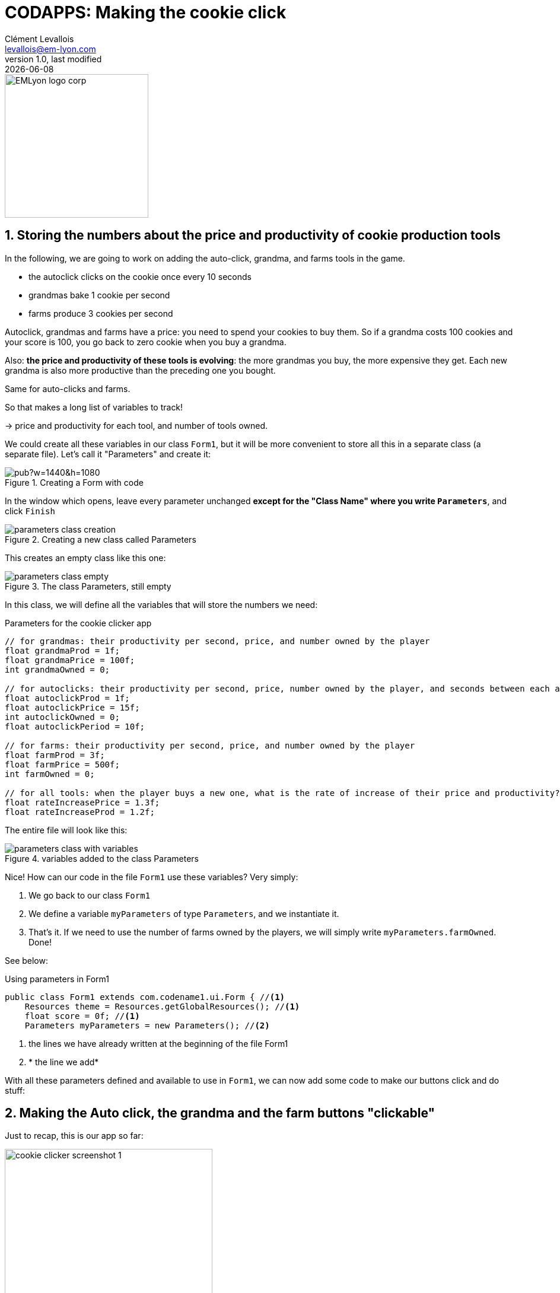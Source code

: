 = CODAPPS: Making the cookie click
Clément Levallois <levallois@em-lyon.com>
last modified: {docdate}
:icons: font
:iconsfont: font-awesome
:source-highlighter: rouge
:revnumber: 1.0
:docinfo: shared
:example-caption!:
ifndef::imagesdir[:imagesdir: ../../images]
ifndef::sourcedir[:sourcedir: ../../../../main/java]


:title-logo-image: EMLyon_logo_corp.png[width="242" align="center"]

image::EMLyon_logo_corp.png[width="242" align="center"]

//ST: 'Escape' or 'o' to see all sides, F11 for full screen, 's' for speaker notes

== 1. Storing the numbers about the price and productivity of cookie production tools
//ST: 1. Storing the numbers about the price and productivity of cookie production tools

//ST: !
In the following, we are going to work on adding the auto-click, grandma, and farms tools in the game.

- the autoclick clicks on the cookie once every 10 seconds
- grandmas bake 1 cookie per second
- farms produce 3 cookies per second

//ST: !
Autoclick, grandmas and farms have a price: you need to spend your cookies to buy them.
So if a grandma costs 100 cookies and your score is 100, you go back to zero cookie when you buy a grandma.

//ST: !
Also: *the price and productivity of these tools is evolving*: the more grandmas you buy, the more expensive they get. Each new grandma is also more productive than the preceding one you bought.

Same for auto-clicks and farms.

//ST: !
So that makes a long list of variables to track!

-> price and productivity for each tool, and number of tools owned.

//ST: !
We could create all these variables in our class `Form1`, but it will be more convenient to store all this in a separate class (a separate file). Let's call it "Parameters" and create it:

//ST: !
image::https://docs.google.com/drawings/d/e/2PACX-1vTuNrLtlj5yTwMcnPAWXFlCRxvTEIXnVizlyrdUELHwwXpmc0_TlAMyd2Hs5FVYpmL0dRHikFjnR2aL/pub?w=1440&h=1080[align="center", title="Creating a Form with code"]

//ST: !
In the window which opens, leave every parameter unchanged *except for the [underline]#"Class Name"# where you write `Parameters`*, and click `Finish`

//ST: !
image::parameters-class-creation.png[align="center",title="Creating a new class called Parameters"]

//ST: !
This creates an empty class like this one:

//ST: !
image::parameters-class-empty.png[align="center",title="The class Parameters, still empty"]


//ST: !
In this class, we will define all the variables that will store the numbers we need:

//ST: !
[[parameters-variables]]
.Parameters for the cookie clicker app
[source,java]
----
// for grandmas: their productivity per second, price, and number owned by the player
float grandmaProd = 1f;
float grandmaPrice = 100f;
int grandmaOwned = 0;

// for autoclicks: their productivity per second, price, number owned by the player, and seconds between each auto-click
float autoclickProd = 1f;
float autoclickPrice = 15f;
int autoclickOwned = 0;
float autoclickPeriod = 10f;

// for farms: their productivity per second, price, and number owned by the player
float farmProd = 3f;
float farmPrice = 500f;
int farmOwned = 0;

// for all tools: when the player buys a new one, what is the rate of increase of their price and productivity?
float rateIncreasePrice = 1.3f;
float rateIncreaseProd = 1.2f;
----

//ST: !
The entire file will look like this:

//ST: !
image::parameters-class-with-variables.png[align="center",title="variables added to the class Parameters"]

//ST: !
Nice! How can our code in the file `Form1` use these variables?
Very simply:

//ST: !
1. We go back to our class `Form1`
2. We define a variable `myParameters` of type `Parameters`, and we instantiate it.
3. That's it. If we need to use the number of farms owned by the players, we will simply write `myParameters.farmOwned`. Done!

See below:

//ST: !
[[using-parameters-in-Form1]]
.Using parameters in Form1
[source,java]
----
public class Form1 extends com.codename1.ui.Form { //<1>
    Resources theme = Resources.getGlobalResources(); //<1>
    float score = 0f; //<1>
    Parameters myParameters = new Parameters(); //<2>

----
<1> the lines we have already written at the beginning of the file Form1
<2> * the line we add*

//ST: !
With all these parameters defined and available to use in `Form1`, we can now add some code to make our buttons click and do stuff:


== 2. Making the Auto click, the grandma and the farm buttons "clickable"
//ST: 2. Making the Auto click, the grandma and the farm buttons "clickable"

//ST: !
Just to recap, this is our app so far:

//ST: !
image::cookie-clicker-screenshot-1.png[align="center",title="Our app so far", width="350px"]

//ST: !
The player can click on the cookie and this will increase the score by one.
*But when the player clicks on any of the tools (auto-click, grandma, farm), nothing happens*.

//ST: !
To make the cookie clickable, we had added an addActionListener method to the `ScaleImageButton` of the cookie. *We'll do the same for each of the tools.*

*The difference is that tools have more features:*

//ST: !
1. the player must have enough cookies to buy them.
2. since the player buys one tool, we must increase by one the number of this tool owned by the player
3. the score of the player must be decreased when the tool is bought (if the player has 100 cookies and the grandma costs 100, the score must go to zero).
4. the price and productivity of *the next tool* that the player will purchase must increase
5. we must be update the label showing how many tools the player owns and the price of the next copy of the tool
6. we must update the label showing the score

//ST: !
Let's do this for the Auto click tool first:

//ST: !
==== a. Making the AutoClick button work

//ST: !
All of this can be done with these lines of code:

//ST: !
[[actionListener-autoclick]]
.Adding an action listener to the autoclick button
[source,java]
----
cookieCentral.addActionListener( // <1>
        (event) -> { // <1>
            score = score + 1; // <1>
            scoreLabel.setText(score + " cookies"); // <1>
        } // <1>
); // <1>

autoclickButton.addActionListener( // <2>
        (event) -> {
            if (score >= myParameters.autoclickPrice) {
                myParameters.autoclickOwned = myParameters.autoclickOwned + 1;
                score = score - myParameters.autoclickPrice;
                myParameters.autoclickProd = myParameters.autoclickProd * myParameters.rateIncreaseProd;
                myParameters.autoclickPrice = myParameters.autoclickPrice * myParameters.rateIncreasePrice;
                autoclickButton.setTextLine4("price: " + myParameters.autoclickPrice + " cookies. Owned: " + myParameters.autoclickOwned + ".");
                scoreLabel.setText(score + " cookies");
            }
        }
); // <2>
----
<1> the code we had already written to make the cookie clickable, for reference (don't write it again!)
<2> *all the lines we add to make the autoclick button working*

//ST: !
*Notes: of course these lines are intimidating.*

But have a careful look at them, taking note of where the curly braces open and close: you will see that they do exactly what the points 1. to 4. above have described:

//ST: !
[[actionListener-autoclick-details]]
.Adding an action listener to the autoclick button - with comments
[source,java]
----
autoclickButton.addActionListener(
        (event) -> {
            if (score >= myParameters.autoclickPrice) {  // <1>
                myParameters.autoclickOwned = myParameters.autoclickOwned + 1;  // <2>
                score = score - myParameters.autoclickPrice;  // <3>                }
                myParameters.autoclickProd = myParameters.autoclickProd * myParameters.rateIncreaseProd;  // <4>
                myParameters.autoclickPrice = myParameters.autoclickPrice * myParameters.rateIncreasePrice;  // <4>
                autoclickButton.setTextLine4("price: " + myParameters.autoclickPrice + " cookies. Owned: " + myParameters.autoclickOwned + ".");  // <5>
                scoreLabel.setText(score + " cookies"); // <6>
            }
        }
);
----
<1> the player must have enough cookies to buy them. If not, the button does nothing (the lines of code following the `{` will not be executed).
<2> since the player buys one tool, we must increase by one the number of this tool owned by the player
<3> the score of the player must be decreased when the tool is bought (if the player has 100 cookies and the grandma costs 100, the score must go to zero).
<4> we increase the price and productivity of *the next tool* that the player will purchase
<5> we must be update the label showing how many tools the player owns and the price of the next copy of the tool
<6> we must update the label showing the score

//ST: !
Launch the preview, and test the app: the player can now buy an auto-clicker for the price of 15 cookies:

//ST: !
video::sjH6PZ5HcqQ[youtube, width="100%", height="400px"]

//ST: !
Exactly the same logic applies for the grandma button and the farm button.

//ST: !
==== b. Making the Grandma and Farm buttons work

//ST: !
Just add these lines of code:

//ST: !
[[actionListener-grandma-and-farm]]
.Adding an action listener to the grandma button and the farm button
[source,java]
----
grandmaButton.addActionListener(
        (event) -> {
            if (score >= myParameters.grandmaPrice) {
                myParameters.grandmaOwned = myParameters.grandmaOwned + 1;
                score = score - myParameters.grandmaPrice;
                myParameters.grandmaProd = myParameters.grandmaProd * myParameters.rateIncreaseProd;
                myParameters.grandmaPrice = myParameters.grandmaPrice * myParameters.rateIncreasePrice;
                grandmaButton.setTextLine4("price: " + myParameters.grandmaPrice + " cookies. Owned: " + myParameters.grandmaOwned + ".");
                scoreLabel.setText(score + " cookies");
            }
        }
);

farmButton.addActionListener(
        (event) -> {
            if (score >= myParameters.farmPrice) {
                myParameters.farmOwned = myParameters.farmOwned + 1;
                score = score - myParameters.farmPrice;
                myParameters.farmProd = myParameters.farmProd * myParameters.rateIncreaseProd;
                myParameters.farmPrice = myParameters.farmPrice * myParameters.rateIncreasePrice;
                farmButton.setTextLine4("price: " + myParameters.farmPrice + " cookies. Owned: " + myParameters.farmOwned + ".");
                scoreLabel.setText(score + " cookies");
            }
        }
);
----

//ST: !
==== c. The result so far

//ST: !
The result is a game app where the player can buy three tools to increase the cookie production - if they have enough cookies!

//ST: !
video::424CS-oUt38[youtube, width="100%", height="400px"]

//ST: !
Congratulations, all the buttons of your app are now working and "do something"!

In the next and last lesson, we will see how the score of the player can update on screen.

== The end
//ST: The end

//ST: !
Questions? Want to open a discussion on this lesson? Visit the forum https://github.com/emlyon/codapps/issues[here] (need a free Github account).

//ST: !
Find references for this lesson, and other lessons, https://emlyon.github.io/codapps/[here].

//ST: !
Licence: Creative Commons, https://creativecommons.org/licenses/by/4.0/legalcode[Attribution 4.0 International] (CC BY 4.0).
You are free to:

- copy and redistribute the material in any medium or format
- Adapt — remix, transform, and build upon the material

=> for any purpose, even commercially.

//ST: !
image:round_portrait_mini_150.png[align="center", role="right"]
This course is designed by Clement Levallois.

Discover my other courses in data / tech for business: http://www.clementlevallois.net

Or get in touch via Twitter: https://www.twitter.com/seinecle[@seinecle]
